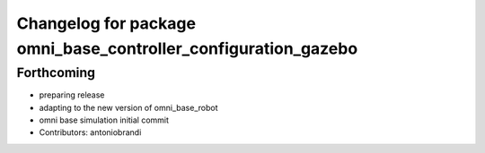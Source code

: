 ^^^^^^^^^^^^^^^^^^^^^^^^^^^^^^^^^^^^^^^^^^^^^^^^^^^^^^^^^^^^^^^
Changelog for package omni_base_controller_configuration_gazebo
^^^^^^^^^^^^^^^^^^^^^^^^^^^^^^^^^^^^^^^^^^^^^^^^^^^^^^^^^^^^^^^

Forthcoming
-----------
* preparing release
* adapting to the new version of omni_base_robot
* omni base simulation initial commit
* Contributors: antoniobrandi
